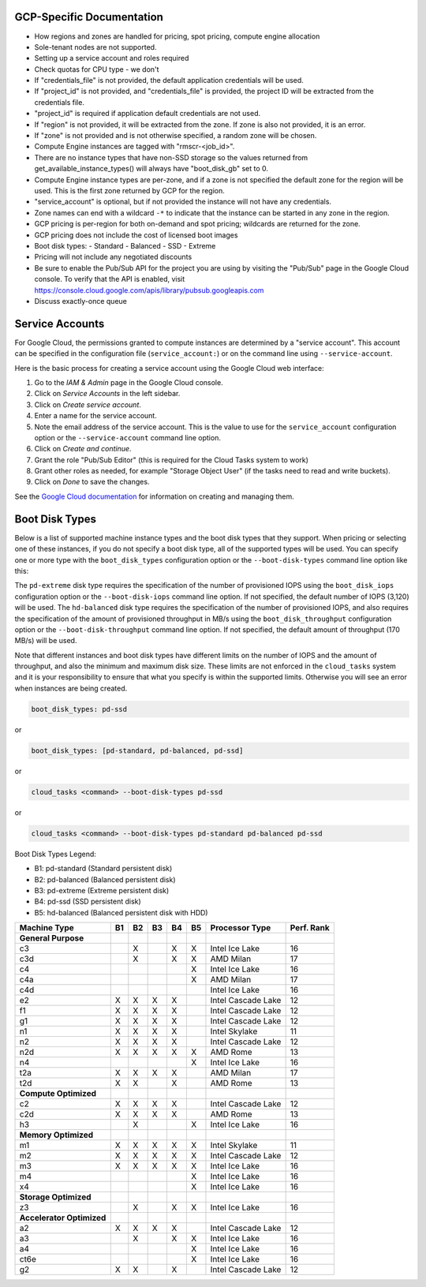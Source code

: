 GCP-Specific Documentation
==========================

- How regions and zones are handled for pricing, spot pricing, compute engine allocation

- Sole-tenant nodes are not supported.

- Setting up a service account and roles required

- Check quotas for CPU type - we don't

- If "credentials_file" is not provided, the default application credentials will be
  used.
- If "project_id" is not provided, and "credentials_file" is provided, the project ID
  will be extracted from the credentials file.
- "project_id" is required if application default credentials are not used.
- If "region" is not provided, it will be extracted from the zone. If zone is also not
  provided, it is an error.
- If "zone" is not provided and is not otherwise specified, a random zone will be chosen.
- Compute Engine instances are tagged with "rmscr-<job_id>".
- There are no instance types that have non-SSD storage so the values returned from
  get_available_instance_types() will always have "boot_disk_gb" set to 0.
- Compute Engine instance types are per-zone, and if a zone is not specified the default
  zone for the region will be used. This is the first zone returned by GCP for the region.
- "service_account" is optional, but if not provided the instance will not have any
  credentials.
- Zone names can end with a wildcard ``-*`` to indicate that the instance can be started
  in any zone in the region.
- GCP pricing is per-region for both on-demand and spot pricing; wildcards are returned
  for the zone.
- GCP pricing does not include the cost of licensed boot images
- Boot disk types:
  - Standard
  - Balanced
  - SSD
  - Extreme
- Pricing will not include any negotiated discounts
- Be sure to enable the Pub/Sub API for the project you are using by visiting the "Pub/Sub"
  page in the Google Cloud console. To verify that the API is enabled, visit
  https://console.cloud.google.com/apis/library/pubsub.googleapis.com
- Discuss exactly-once queue

.. _gcp_service_account:

Service Accounts
================

For Google Cloud, the permissions granted to compute instances are determined by a
"service account". This account can be specified in the configuration file
(``service_account:``) or on the command line using ``--service-account``.

Here is the basic process for creating a service account using the Google Cloud
web interface:

1. Go to the `IAM & Admin` page in the Google Cloud console.
2. Click on `Service Accounts` in the left sidebar.
3. Click on `Create service account`.
4. Enter a name for the service account.
5. Note the email address of the service account. This is the value to use for the
   ``service_account`` configuration option or the ``--service-account`` command line
   option.
6. Click on `Create and continue`.
7. Grant the role "Pub/Sub Editor" (this is required for the Cloud Tasks system to work)
8. Grant other roles as needed, for example "Storage Object User" (if the tasks need to read
   and write buckets).
9. Click on `Done` to save the changes.




See the
`Google Cloud documentation <https://cloud.google.com/iam/docs/service-account-overview>`_
for information on creating and managing them.


.. _gcp_boot_disk_types:

Boot Disk Types
===============

Below is a list of supported machine instance types and the boot disk types that they support.
When pricing or selecting one of these instances, if you do not specify a boot disk type, all of the
supported types will be used. You can specify one or more type with the ``boot_disk_types``
configuration option or the ``--boot-disk-types`` command line option like this:

The ``pd-extreme`` disk type requires the specification of the number of provisioned IOPS using the
``boot_disk_iops`` configuration option or the ``--boot-disk-iops`` command line option. If not
specified, the default number of IOPS (3,120) will be used. The ``hd-balanced`` disk type
requires the specification of the number of provisioned IOPS, and also requires the
specification of the amount of provisioned throughput in MB/s using the
``boot_disk_throughput`` configuration option or the ``--boot-disk-throughput`` command line
option. If not specified, the default amount of throughput (170 MB/s) will be used.

Note that different instances and boot disk types have different limits on the number of IOPS
and the amount of throughput, and also the minimum and maximum disk size. These limits are
not enforced in the ``cloud_tasks`` system and it is your responsibility to ensure that what
you specify is within the supported limits. Otherwise you will see an error when instances
are being created.

.. code-block:: yaml

    boot_disk_types: pd-ssd

or

.. code-block:: yaml

    boot_disk_types: [pd-standard, pd-balanced, pd-ssd]

or

.. code-block:: bash

    cloud_tasks <command> --boot-disk-types pd-ssd

or

.. code-block:: bash

    cloud_tasks <command> --boot-disk-types pd-standard pd-balanced pd-ssd


Boot Disk Types Legend:

* B1: pd-standard (Standard persistent disk)
* B2: pd-balanced (Balanced persistent disk)
* B3: pd-extreme (Extreme persistent disk)
* B4: pd-ssd (SSD persistent disk)
* B5: hd-balanced (Balanced persistent disk with HDD)

.. list-table::
   :header-rows: 1

   * - Machine Type
     - B1
     - B2
     - B3
     - B4
     - B5
     - Processor Type
     - Perf. Rank

   * - **General Purpose**
     -
     -
     -
     -
     -
     -
     -
   * - c3
     -
     - X
     -
     - X
     - X
     - Intel Ice Lake
     - 16
   * - c3d
     -
     - X
     -
     - X
     - X
     - AMD Milan
     - 17
   * - c4
     -
     -
     -
     -
     - X
     - Intel Ice Lake
     - 16
   * - c4a
     -
     -
     -
     -
     - X
     - AMD Milan
     - 17
   * - c4d
     -
     -
     -
     -
     -
     - Intel Ice Lake
     - 16
   * - e2
     - X
     - X
     - X
     - X
     -
     - Intel Cascade Lake
     - 12
   * - f1
     - X
     - X
     - X
     - X
     -
     - Intel Cascade Lake
     - 12
   * - g1
     - X
     - X
     - X
     - X
     -
     - Intel Cascade Lake
     - 12
   * - n1
     - X
     - X
     - X
     - X
     -
     - Intel Skylake
     - 11
   * - n2
     - X
     - X
     - X
     - X
     -
     - Intel Cascade Lake
     - 12
   * - n2d
     - X
     - X
     - X
     - X
     - X
     - AMD Rome
     - 13
   * - n4
     -
     -
     -
     -
     - X
     - Intel Ice Lake
     - 16
   * - t2a
     - X
     - X
     - X
     - X
     -
     - AMD Milan
     - 17
   * - t2d
     - X
     - X
     -
     - X
     -
     - AMD Rome
     - 13

   * - **Compute Optimized**
     -
     -
     -
     -
     -
     -
     -
   * - c2
     - X
     - X
     - X
     - X
     -
     - Intel Cascade Lake
     - 12
   * - c2d
     - X
     - X
     - X
     - X
     -
     - AMD Rome
     - 13
   * - h3
     -
     - X
     -
     -
     - X
     - Intel Ice Lake
     - 16

   * - **Memory Optimized**
     -
     -
     -
     -
     -
     -
     -
   * - m1
     - X
     - X
     - X
     - X
     - X
     - Intel Skylake
     - 11
   * - m2
     - X
     - X
     - X
     - X
     - X
     - Intel Cascade Lake
     - 12
   * - m3
     - X
     - X
     - X
     - X
     - X
     - Intel Ice Lake
     - 16
   * - m4
     -
     -
     -
     -
     - X
     - Intel Ice Lake
     - 16
   * - x4
     -
     -
     -
     -
     - X
     - Intel Ice Lake
     - 16

   * - **Storage Optimized**
     -
     -
     -
     -
     -
     -
     -
   * - z3
     -
     - X
     -
     - X
     - X
     - Intel Ice Lake
     - 16

   * - **Accelerator Optimized**
     -
     -
     -
     -
     -
     -
     -
   * - a2
     - X
     - X
     - X
     - X
     -
     - Intel Cascade Lake
     - 12
   * - a3
     -
     - X
     -
     - X
     - X
     - Intel Ice Lake
     - 16
   * - a4
     -
     -
     -
     -
     - X
     - Intel Ice Lake
     - 16
   * - ct6e
     -
     -
     -
     -
     - X
     - Intel Ice Lake
     - 16
   * - g2
     - X
     - X
     -
     - X
     -
     - Intel Cascade Lake
     - 12
